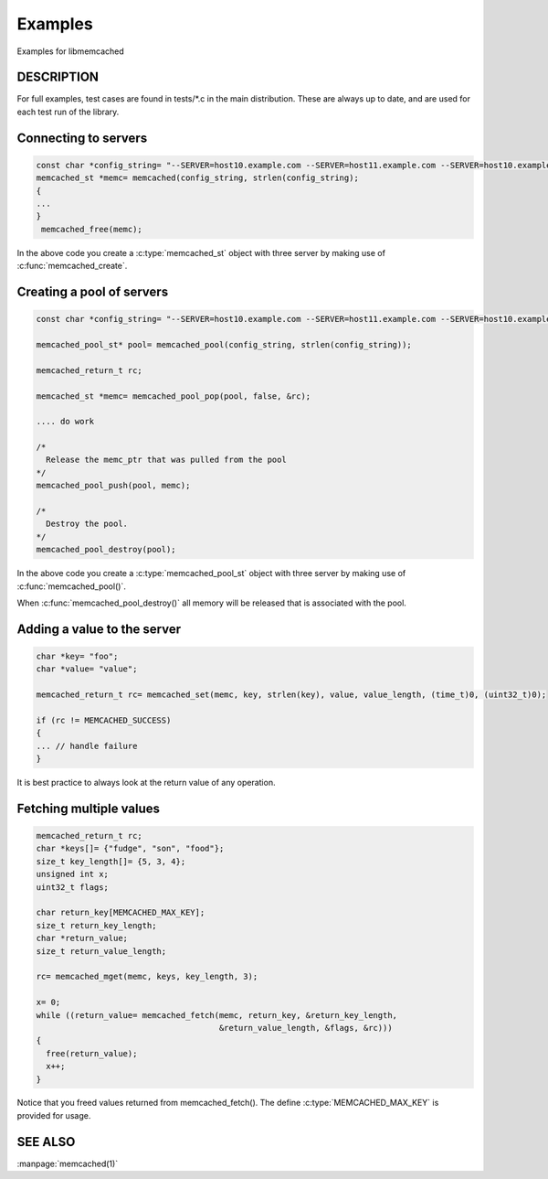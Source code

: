 ========
Examples
========

Examples for libmemcached

-----------
DESCRIPTION
-----------


For full examples, test cases are found in tests/\*.c in the main
distribution. These are always up to date, and are used for each test run of
the library.


---------------------
Connecting to servers
---------------------


.. code-block:: c

  const char *config_string= "--SERVER=host10.example.com --SERVER=host11.example.com --SERVER=host10.example.com"
  memcached_st *memc= memcached(config_string, strlen(config_string);
  {
  ...
  }
   memcached_free(memc);


In the above code you create a :c:type:`memcached_st` object with three server 
by making use of :c:func:`memcached_create`.


--------------------------
Creating a pool of servers
--------------------------


.. code-block:: c

  const char *config_string= "--SERVER=host10.example.com --SERVER=host11.example.com --SERVER=host10.example.com";
  
  memcached_pool_st* pool= memcached_pool(config_string, strlen(config_string));

  memcached_return_t rc;

  memcached_st *memc= memcached_pool_pop(pool, false, &rc);

  .... do work

  /*
    Release the memc_ptr that was pulled from the pool
  */
  memcached_pool_push(pool, memc);

  /*
    Destroy the pool.
  */
  memcached_pool_destroy(pool);



In the above code you create a :c:type:`memcached_pool_st` object with three
server by making use of :c:func:`memcached_pool()`.

When :c:func:`memcached_pool_destroy()` all memory will be released that is associated
with the pool.


----------------------------
Adding a value to the server
----------------------------



.. code-block:: c

   char *key= "foo";
   char *value= "value";

   memcached_return_t rc= memcached_set(memc, key, strlen(key), value, value_length, (time_t)0, (uint32_t)0);

   if (rc != MEMCACHED_SUCCESS)
   {
   ... // handle failure
   }


It is best practice to always look at the return value of any operation.


------------------------
Fetching multiple values
------------------------



.. code-block:: c

   memcached_return_t rc;
   char *keys[]= {"fudge", "son", "food"};
   size_t key_length[]= {5, 3, 4};
   unsigned int x;
   uint32_t flags;

   char return_key[MEMCACHED_MAX_KEY];
   size_t return_key_length;
   char *return_value;
   size_t return_value_length;

   rc= memcached_mget(memc, keys, key_length, 3);

   x= 0;
   while ((return_value= memcached_fetch(memc, return_key, &return_key_length, 
                                         &return_value_length, &flags, &rc)))
   {
     free(return_value);
     x++;
   }


Notice that you freed values returned from memcached_fetch(). The define
:c:type:`MEMCACHED_MAX_KEY` is provided for usage.



--------
SEE ALSO
--------


:manpage:`memcached(1)`

